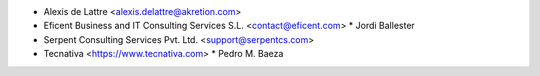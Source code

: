 * Alexis de Lattre <alexis.delattre@akretion.com>
* Eficent Business and IT Consulting Services S.L. <contact@eficent.com>
  * Jordi Ballester
* Serpent Consulting Services Pvt. Ltd. <support@serpentcs.com>
* Tecnativa <https://www.tecnativa.com>
  * Pedro M. Baeza
